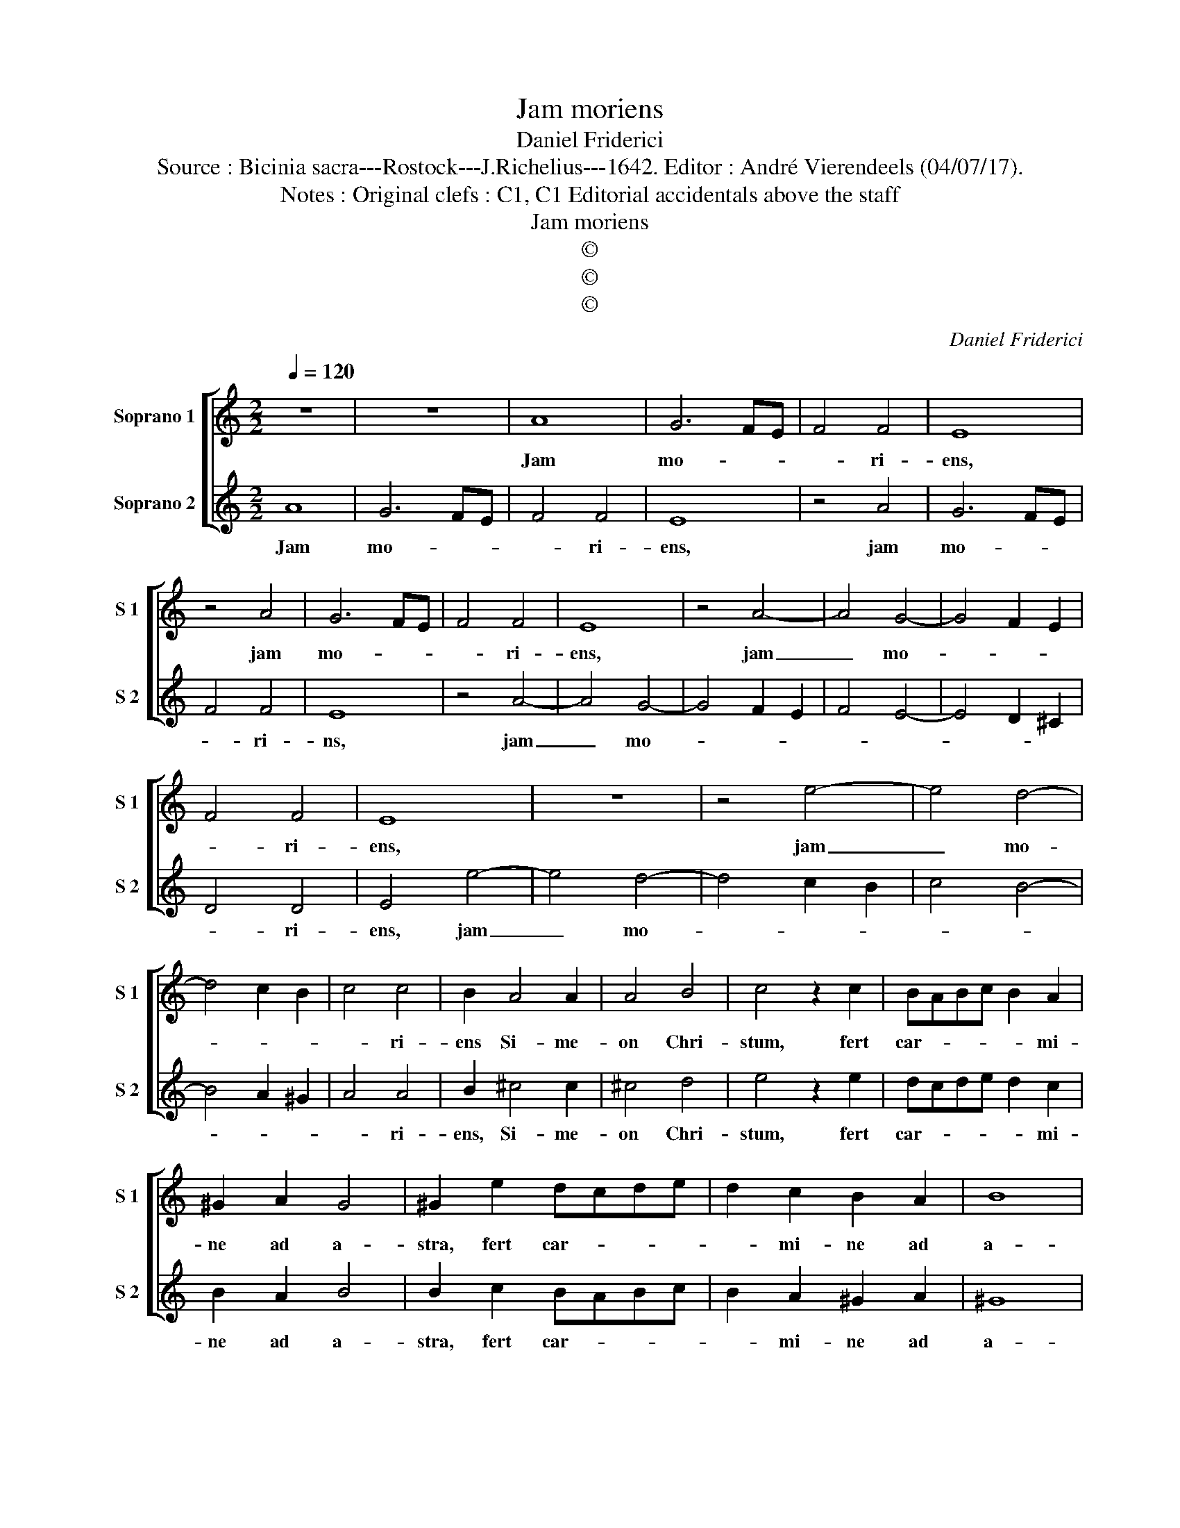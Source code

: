 X:1
T:Jam moriens
T:Daniel Friderici
T:Source : Bicinia sacra---Rostock---J.Richelius---1642. Editor : André Vierendeels (04/07/17).
T:Notes : Original clefs : C1, C1 Editorial accidentals above the staff 
T:Jam moriens
T:©
T:©
T:©
C:Daniel Friderici
Z:©
%%score [ 1 2 ]
L:1/8
Q:1/4=120
M:2/2
K:C
V:1 treble nm="Soprano 1" snm="S 1"
V:2 treble nm="Soprano 2" snm="S 2"
V:1
 z8 | z8 | A8 | G6 FE | F4 F4 | E8 | z4 A4 | G6 FE | F4 F4 | E8 | z4 A4- | A4 G4- | G4 F2 E2 | %13
w: ||Jam|mo- * *|* ri-|ens,|jam|mo- * *|* ri-|ens,|jam|_ mo-||
 F4 F4 | E8 | z8 | z4 e4- | e4 d4- | d4 c2 B2 | c4 c4 | B2 A4 A2 | A4 B4 | c4 z2 c2 | BABc B2 A2 | %24
w: * ri-|ens,||jam|_ mo-||* ri-|ens Si- me-|on Chri-|stum, fert|car- * * * * mi-|
 ^G2 A2 G4 | ^G2 e2 dcde | d2 c2 B2 A2 | B8 | B8 :: z8 | z8 | A2 AA A2 B2 | c3 c c4 | c2 cc c2 d2 | %34
w: ne ad a-|stra, fert car- * * *|* mi- ne ad|a-|stra:|||Da mi- hi in hoc|et i- am,|da mi- hi hoc in|
 e3 e e4 | dcde d2 c2 | B2 A2 B4 | E2 F2 G2 A2 | B4 E4 | E2 F2 G2 A2 | B4 E4 | E2 F2 G2 A2 | %42
w: et- i- am|car- * * * * mi-|ne Chri- ste|mo- * * *|* ri,|mo- * * *|* ri,|mo- * * *|
 B4 E4 | z4 e2 d2 | c2 B2 A2 B2 | c2 d2 e2 d2 | c6 BA | B4 c4 | B4 A4- | A4 ^G4 | A8 |] %51
w: * ri,|mo- *|||||||ri.|
V:2
 A8 | G6 FE | F4 F4 | E8 | z4 A4 | G6 FE | F4 F4 | E8 | z4 A4- | A4 G4- | G4 F2 E2 | F4 E4- | %12
w: Jam|mo- * *|* ri-|ens,|jam|mo- * *|* ri-|ns,|jam|_ mo-|||
 E4 D2 ^C2 | D4 D4 | E4 e4- | e4 d4- | d4 c2 B2 | c4 B4- | B4 A2 ^G2 | A4 A4 | B2 ^c4 c2 | ^c4 d4 | %22
w: |* ri-|ens, jam|_ mo-||||* ri-|ens, Si- me-|on Chri-|
 e4 z2 e2 | dcde d2 c2 | B2 A2 B4 | B2 c2 BABc | B2 A2 ^G2 A2 | ^G8 | ^G8 :: A2 AA A2 B2 | %30
w: stum, fert|car- * * * * mi-|ne ad a-|stra, fert car- * * *|* mi- ne ad|a-|stra:|Da mi- hi in hoc|
 c3 c c4 | c2 cc c2 d2 | e3 e e4 | A2 AA A2 B2 | c3 c c4 | BABc B2 A2 | ^G2 A2 G4 | z8 | %38
w: et- i- am,|da mi- hi in hoc|et- i- am,|da mi- hi hoc in|et- i- am,|car- * * * * mi-|ne Chri- ste||
"^#" E2 F2 ^G2 A2 | B4 E4 |"^#" E2 F2 ^G2 A2 | B4 E4 |"^#" E2 F2 ^G2 A2 | B4 E4 | e2 d2 c2 B2 | %45
w: mo- * * *|* ri,|mo- * * *|* ri,|mo- * * *|* ri,|mo- * * *|
 A2 B2 c2 d2 |"^#" e6 EF | ^G4 A4 | B4 c4 | B8 | A8 |] %51
w: |||||ri.|

